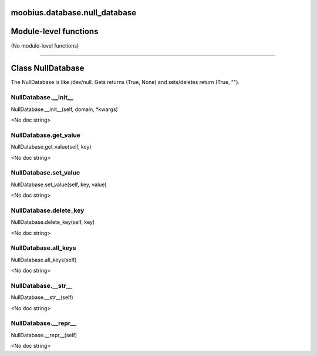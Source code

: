 .. _moobius_database_null_database:

moobius.database.null_database
===================================

Module-level functions
===================

(No module-level functions)

===================

Class NullDatabase
===================

The NullDatabase is like /dev/null. Gets returns (True, None) and sets/deletes return (True, "").

.. _moobius.database.null_database.NullDatabase.__init__:
NullDatabase.__init__
-----------------------------------
NullDatabase.__init__(self, domain, \*kwargs)

<No doc string>

.. _moobius.database.null_database.NullDatabase.get_value:
NullDatabase.get_value
-----------------------------------
NullDatabase.get_value(self, key)

<No doc string>

.. _moobius.database.null_database.NullDatabase.set_value:
NullDatabase.set_value
-----------------------------------
NullDatabase.set_value(self, key, value)

<No doc string>

.. _moobius.database.null_database.NullDatabase.delete_key:
NullDatabase.delete_key
-----------------------------------
NullDatabase.delete_key(self, key)

<No doc string>

.. _moobius.database.null_database.NullDatabase.all_keys:
NullDatabase.all_keys
-----------------------------------
NullDatabase.all_keys(self)

<No doc string>

.. _moobius.database.null_database.NullDatabase.__str__:
NullDatabase.__str__
-----------------------------------
NullDatabase.__str__(self)

<No doc string>

.. _moobius.database.null_database.NullDatabase.__repr__:
NullDatabase.__repr__
-----------------------------------
NullDatabase.__repr__(self)

<No doc string>
